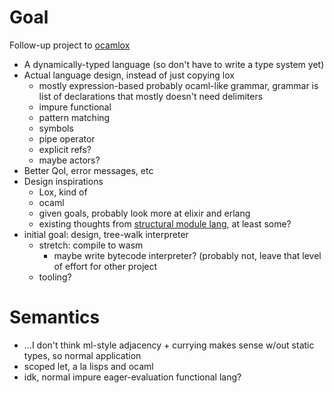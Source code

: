 * Goal
Follow-up project to [[file:~/projects/ocamlox/][ocamlox]]
- A dynamically-typed language
  (so don't have to write a type system yet)
- Actual language design, instead of just copying lox
  - mostly expression-based
    probably ocaml-like grammar, grammar is list of declarations that mostly doesn't need delimiters
  - impure functional
  - pattern matching
  - symbols
  - pipe operator
  - explicit refs?
  - maybe actors?
- Better QoI, error messages, etc
- Design inspirations
  - Lox, kind of
  - ocaml
  - given goals, probably look more at elixir and erlang
  - existing thoughts from [[file:~/docs/org/structural-module-lang-idea.org::*Draft 1][structural module lang]], at least some?
- initial goal: design, tree-walk interpreter
  - stretch: compile to wasm
    - maybe write bytecode interpreter?
      (probably not, leave that level of effort for other project
  - tooling?
* Semantics
- …I don't think ml-style adjacency + currying makes sense w/out static types, so normal application
- scoped let, a la lisps and ocaml
- idk, normal impure eager-evaluation functional lang?
